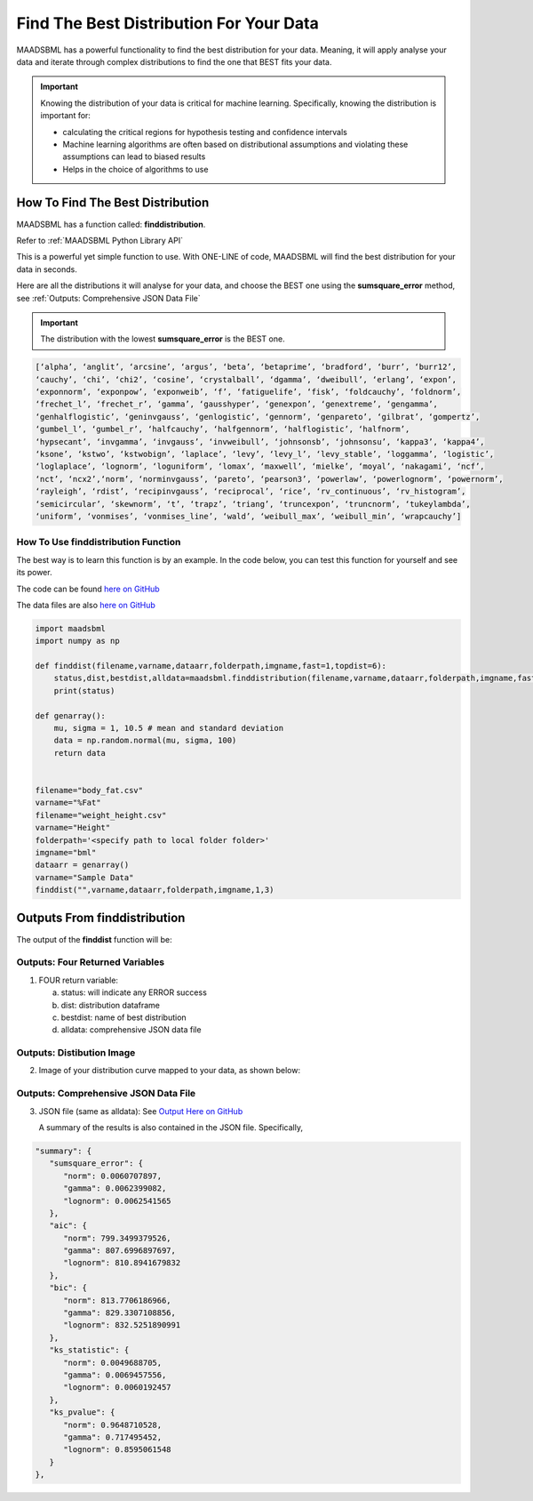 Find The Best Distribution For Your Data
=====================================

MAADSBML has a powerful functionality to find the best distribution for your data.  Meaning, it will apply analyse your data and iterate through 
complex distributions to find the one that BEST fits your data.  

.. important::
   Knowing the distribution of your data is critical for machine learning. Specifically, knowing the distribution is important for:

   - calculating the critical regions for hypothesis testing and confidence intervals

   - Machine learning algorithms are often based on distributional assumptions and violating these assumptions can lead to biased results
   
   - Helps in the choice of algorithms to use 

How To Find The Best Distribution
----------------------------

MAADSBML has a function called: **finddistribution**.  

Refer to :ref:`MAADSBML Python Library API`

This is a powerful yet simple function to use.  With ONE-LINE of code, MAADSBML will find the best distribution for your data in seconds.

Here are all the distributions it will analyse for your data, and choose the BEST one using the **sumsquare_error** method, see :ref:`Outputs: Comprehensive JSON Data File`

.. important::
   The distribution with the lowest **sumsquare_error** is the BEST one.

.. code-block::

      [‘alpha’, ‘anglit’, ‘arcsine’, ‘argus’, ‘beta’, ‘betaprime’, ‘bradford’, ‘burr’, ‘burr12’, 
      ‘cauchy’, ‘chi’, ‘chi2’, ‘cosine’, ‘crystalball’, ‘dgamma’, ‘dweibull’, ‘erlang’, ‘expon’, 
      ‘exponnorm’, ‘exponpow’, ‘exponweib’, ‘f’, ‘fatiguelife’, ‘fisk’, ‘foldcauchy’, ‘foldnorm’, 
      ‘frechet_l’, ‘frechet_r’, ‘gamma’, ‘gausshyper’, ‘genexpon’, ‘genextreme’, ‘gengamma’, 
      ‘genhalflogistic’, ‘geninvgauss’, ‘genlogistic’, ‘gennorm’, ‘genpareto’, ‘gilbrat’, ‘gompertz’, 
      ‘gumbel_l’, ‘gumbel_r’, ‘halfcauchy’, ‘halfgennorm’, ‘halflogistic’, ‘halfnorm’,
      ‘hypsecant’, ‘invgamma’, ‘invgauss’, ‘invweibull’, ‘johnsonsb’, ‘johnsonsu’, ‘kappa3’, ‘kappa4’, 
      ‘ksone’, ‘kstwo’, ‘kstwobign’, ‘laplace’, ‘levy’, ‘levy_l’, ‘levy_stable’, ‘loggamma’, ‘logistic’, 
      ‘loglaplace’, ‘lognorm’, ‘loguniform’, ‘lomax’, ‘maxwell’, ‘mielke’, ‘moyal’, ‘nakagami’, ‘ncf’, 
      ‘nct’, ‘ncx2’,‘norm’, ‘norminvgauss’, ‘pareto’, ‘pearson3’, ‘powerlaw’, ‘powerlognorm’, ‘powernorm’, 
      ‘rayleigh’, ‘rdist’, ‘recipinvgauss’, ‘reciprocal’, ‘rice’, ‘rv_continuous’, ‘rv_histogram’, 
      ‘semicircular’, ‘skewnorm’, ‘t’, ‘trapz’, ‘triang’, ‘truncexpon’, ‘truncnorm’, ‘tukeylambda’, 
      ‘uniform’, ‘vonmises’, ‘vonmises_line’, ‘wald’, ‘weibull_max’, ‘weibull_min’, ‘wrapcauchy’]

How To Use finddistribution Function
"""""""""""""""""""""""""""""""""""""""

The best way is to learn this function is by an example.  In the code below, you can test this function for yourself and see its power. 

The code can be found `here on GitHub <https://github.com/smaurice101/raspberrypi/blob/main/maadsbml/finddistribution.py>`_

The data files are also `here on GitHub <https://github.com/smaurice101/raspberrypi/tree/main/maadsbml>`_

.. code-block:: PYTHON

    import maadsbml
    import numpy as np
    
    def finddist(filename,varname,dataarr,folderpath,imgname,fast=1,topdist=6):
        status,dist,bestdist,alldata=maadsbml.finddistribution(filename,varname,dataarr,folderpath,imgname,fast,topdist)
        print(status)
    
    def genarray():
        mu, sigma = 1, 10.5 # mean and standard deviation
        data = np.random.normal(mu, sigma, 100)
        return data
        
    
    filename="body_fat.csv"
    varname="%Fat"
    filename="weight_height.csv"
    varname="Height"
    folderpath='<specify path to local folder folder>'
    imgname="bml"
    dataarr = genarray()
    varname="Sample Data"
    finddist("",varname,dataarr,folderpath,imgname,1,3)

Outputs From finddistribution
----------------------------

The output of the **finddist** function will be:

Outputs: Four Returned Variables
"""""""""""""""""""""

1. FOUR return variable:

   a. status: will indicate any ERROR success 

   b. dist: distribution dataframe

   c. bestdist: name of best distribution 

   d. alldata: comprehensive JSON data file

Outputs: Distibution Image
"""""""""""""""""""""

2. Image of your distribution curve mapped to your data, as shown below:

   .. figure:: dist1.png
      :scale: 50%

Outputs: Comprehensive JSON Data File
"""""""""""""""""""""

3. JSON file (same as alldata): See `Output Here on GitHub <https://github.com/smaurice101/raspberrypi/blob/main/maadsbml/bml_data.json>`_

   A summary of the results is also contained in the JSON file.  Specifically,

.. code-block:: JSON

      "summary": {
         "sumsquare_error": {
            "norm": 0.0060707897,
            "gamma": 0.0062399082,
            "lognorm": 0.0062541565
         },
         "aic": {
            "norm": 799.3499379526,
            "gamma": 807.6996897697,
            "lognorm": 810.8941679832
         },
         "bic": {
            "norm": 813.7706186966,
            "gamma": 829.3307108856,
            "lognorm": 832.5251890991
         },
         "ks_statistic": {
            "norm": 0.0049688705,
            "gamma": 0.0069457556,
            "lognorm": 0.0060192457
         },
         "ks_pvalue": {
            "norm": 0.9648710528,
            "gamma": 0.717495452,
            "lognorm": 0.8595061548
         }
      },

